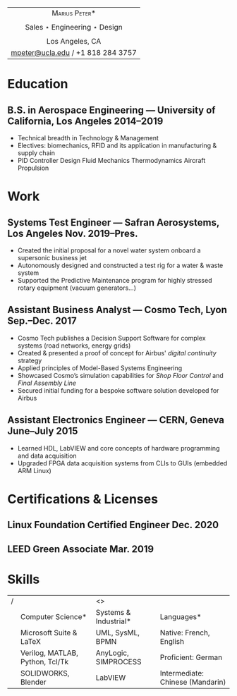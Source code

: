 #+OPTIONS: toc:nil num:nil date:nil

#+LATEX_CLASS_OPTIONS: [10pt]
#+LATEX_HEADER: \usepackage[margin=1in]{geometry}
#+LATEX_HEADER: \usepackage{fullpage}
#+LATEX_HEADER: \usepackage{fourier}
#+LATEX_HEADER: \usepackage{enumitem}
#+LATEX_HEADER: \usepackage{nopageno}

#+LATEX_HEADER_EXTRA: \setitemize{noitemsep}
#+LATEX_HEADER_EXTRA: \renewcommand\labelitemi{-}

|                       <c>                       |
|          \huge *\textsc{Marius Peter}*          |
|                                                 |
| \Large Sales $\star$ Engineering $\star$ Design |
|                                                 |
|                 Los Angeles, CA                 |
|        [[mailto:mpeter@ucla.edu][mpeter@ucla.edu]] / +1 818 284 3757        |

    # - *Sales*: secured initial funding for an industrial process modelling tool
    #   designed for the European aerospace sector
    # - *Engineering*: UCLA B.S. Aerospace Eng., 10 year Linux user (desktop,
    #   server & embedded)
    # - Seeking a *sales engineering* mission within the American industrial
    #   sector for September 2019

* Education

**  B.S. in Aerospace Engineering --- University of California, Los Angeles \hfill 2014--2019

- Technical breadth in Technology & Management
- Electives: biomechanics, RFID and its application in manufacturing & supply
  chain
- PID Controller Design \textbullet
  Fluid Mechanics \textbullet
  Thermodynamics \textbullet
  Aircraft Propulsion \textbullet

* Work

** Systems Test Engineer --- Safran Aerosystems, Los Angeles \hfill Nov. 2019--Pres.

- Created the initial proposal for a novel water system onboard a supersonic
  business jet
- Autonomously designed and constructed a test rig for a water & waste system
- Supported the Predictive Maintenance program for highly stressed rotary
  equipment (vacuum generators...)

** Assistant Business Analyst --- Cosmo Tech, Lyon \hfill Sep.--Dec. 2017

- Cosmo Tech publishes a Decision Support Software for complex systems (road
  networks, energy grids)
- Created & presented a proof of concept for Airbus' /digital continuity/
  strategy
- Applied principles of Model-Based Systems Engineering
- Showcased Cosmo’s simulation capabilities for /Shop Floor Control/ and /Final
  Assembly Line/
- Secured initial funding for a bespoke software solution developed for Airbus

** Assistant Electronics Engineer --- CERN, Geneva \hfill June--July 2015

- Learned HDL, LabVIEW and core concepts of hardware programming and data acquisition
- Upgraded FPGA data acquisition systems from CLIs to GUIs (embedded ARM Linux)

# ** Engineering Intern --- Alcatel Submarine Networks, Paris \hfill Apr.--May 2012

# - Learned the internal workings of an international optical fiber deployment
#   company
# - Assisted the Product Line Manager in evaluating ASN's current offering vs
#   European competitors

# * Projects

# ** UCLA Design--Build--Launch --- Senior Capstone \hfill Apr.--June 2019

# - Model rocket design, manufacturing, testing & analysis
# - Lead the manufacturing of my team's rocket: mill & lathe, 3D printing, fiberglass, plywood...
# - We won first place on all criteria: maximum apogee, intact payload, trajectory prediction...

# ** Aircraft Studio --- [[https:www.github.com/Blendoit/Aircraft_Studio]] \hfill Apr. 2019--Pres.

# - Broadened the scope of development of a program written for UCLA's aircraft design course
# - Initial goal: design FAR 23 compliant NACA airfoils and optimize for weight using a genetic algorithm
# - Ultimate goal: develop an integrated aircraft creation suite designed for non-technical persons

# ** Solidworks/Blender --- [[https:www.deviantart.com/faquinou]] \hfill 2012--Pres.

# - 8 years experience in geometry modeling, texturing, rendering & visual FX

* Certifications & Licenses

** Linux Foundation Certified Engineer \hfill Dec. 2020

** LEED Green Associate \hfill Mar. 2019

* Skills

| / |                                 | <>                            |                                  |
|   | \large *Computer Science*       | \large *Systems & Industrial* | \large *Languages*               |
|   | Microsoft Suite & \LaTeX        | UML, SysML, BPMN              | Native: French, English          |
|   | Verilog, MATLAB, Python, Tcl/Tk | AnyLogic, SIMPROCESS          | Proficient: German               |
|   | SOLIDWORKS, Blender             | LabVIEW                       | Intermediate: Chinese (Mandarin) |
